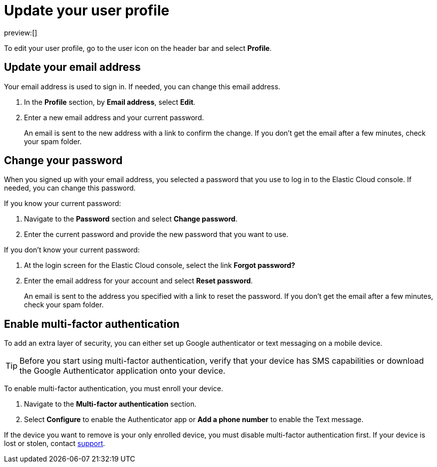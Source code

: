[[user-profile]]
= Update your user profile

:description: Manage your profile settings.
:keywords: serverless, general, profile, update

preview:[]

To edit your user profile, go to the user icon on the header bar and select **Profile**.

[discrete]
[[user-profile-update-your-email-address]]
== Update your email address

Your email address is used to sign in. If needed, you can change this email address.

. In the **Profile** section, by **Email address**, select **Edit**.
. Enter a new email address and your current password.
+
An email is sent to the new address with a link to confirm the change. If you don't get the email after a few minutes, check your spam folder.

[discrete]
[[user-profile-change-your-password]]
== Change your password

When you signed up with your email address, you selected a password that you use to log in to the Elastic Cloud console. If needed, you can change this password.

If you know your current password:

. Navigate to the **Password** section and select **Change password**.
. Enter the current password and provide the new password that you want to use.

If you don't know your current password:

. At the login screen for the Elastic Cloud console, select the link **Forgot password?**
. Enter the email address for your account and select **Reset password**.
+
An email is sent to the address you specified with a link to reset the password. If you don't get the email after a few minutes, check your spam folder.

[discrete]
[[user-profile-enable-multi-factor-authentication]]
== Enable multi-factor authentication

To add an extra layer of security, you can either set up Google authenticator or text messaging on a mobile device.

[TIP]
====
Before you start using multi-factor authentication, verify that your device has SMS capabilities or download the Google Authenticator application onto your device.
====

To enable multi-factor authentication, you must enroll your device.

. Navigate to the **Multi-factor authentication** section.
. Select **Configure** to enable the Authenticator app or **Add a phone number** to enable the Text message.

If the device you want to remove is your only enrolled device, you must disable multi-factor authentication first. If your device is lost or stolen, contact https://support.elastic.co/[support].
